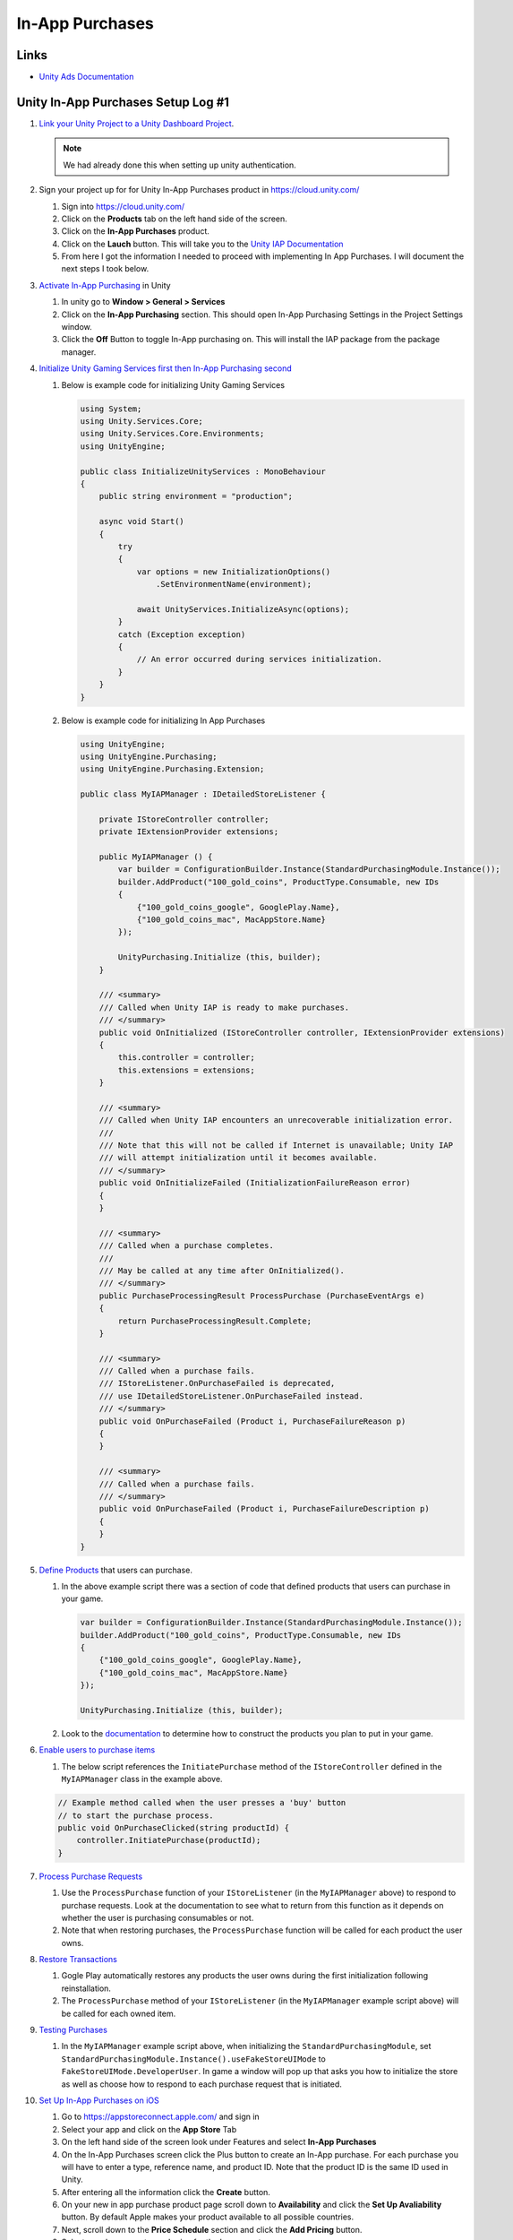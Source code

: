 ################
In-App Purchases
################

Links
#####

*   `Unity Ads Documentation <https://docs.unity.com/ads/en-us/manual/UnityAdsHome>`_

Unity In-App Purchases Setup Log #1
###################################

#.  `Link your Unity Project to a Unity Dashboard Project <https://docs.unity.com/ugs/en-us/manual/overview/manual/managing-unity-projects#ConfiguringProjectsForUGS>`_.

    ..  note::

        We had already done this when setting up unity authentication.

#.  Sign your project up for for Unity In-App Purchases product in https://cloud.unity.com/

    #.  Sign into https://cloud.unity.com/
    #.  Click on the **Products** tab on the left hand side of the screen.
    #.  Click on the **In-App Purchases** product.
    #.  Click on the **Lauch** button. This will take you to the `Unity IAP Documentation <https://docs.unity.com/ugs/en-us/packages/com.unity.purchasing/4.9/manual>`_
    #.  From here I got the information I needed to proceed with implementing In App Purchases. I will document the next
        steps I took below.

#.  `Activate In-App Purchasing <https://docs.unity.com/ugs/en-us/packages/com.unity.purchasing/4.9/manual/Overview>`_ in Unity

    #.  In unity go to **Window > General > Services**
    #.  Click on the **In-App Purchasing** section. This should open In-App Purchasing Settings in the Project Settings
        window.
    #.  Click the **Off** Button to toggle In-App purchasing on. This will install the IAP package from the package
        manager.

#.  `Initialize Unity Gaming Services first then In-App Purchasing second <https://docs.unity.com/ugs/en-us/packages/com.unity.purchasing/4.9/manual/InitializationOverview>`_

    #.  Below is example code for initializing Unity Gaming Services

        ..  code-block:: c#

            using System;
            using Unity.Services.Core;
            using Unity.Services.Core.Environments;
            using UnityEngine;

            public class InitializeUnityServices : MonoBehaviour
            {
                public string environment = "production";

                async void Start()
                {
                    try
                    {
                        var options = new InitializationOptions()
                            .SetEnvironmentName(environment);

                        await UnityServices.InitializeAsync(options);
                    }
                    catch (Exception exception)
                    {
                        // An error occurred during services initialization.
                    }
                }
            }

    #.  Below is example code for initializing In App Purchases

        ..  code-block:: c#

            using UnityEngine;
            using UnityEngine.Purchasing;
            using UnityEngine.Purchasing.Extension;

            public class MyIAPManager : IDetailedStoreListener {

                private IStoreController controller;
                private IExtensionProvider extensions;

                public MyIAPManager () {
                    var builder = ConfigurationBuilder.Instance(StandardPurchasingModule.Instance());
                    builder.AddProduct("100_gold_coins", ProductType.Consumable, new IDs
                    {
                        {"100_gold_coins_google", GooglePlay.Name},
                        {"100_gold_coins_mac", MacAppStore.Name}
                    });

                    UnityPurchasing.Initialize (this, builder);
                }

                /// <summary>
                /// Called when Unity IAP is ready to make purchases.
                /// </summary>
                public void OnInitialized (IStoreController controller, IExtensionProvider extensions)
                {
                    this.controller = controller;
                    this.extensions = extensions;
                }

                /// <summary>
                /// Called when Unity IAP encounters an unrecoverable initialization error.
                ///
                /// Note that this will not be called if Internet is unavailable; Unity IAP
                /// will attempt initialization until it becomes available.
                /// </summary>
                public void OnInitializeFailed (InitializationFailureReason error)
                {
                }

                /// <summary>
                /// Called when a purchase completes.
                ///
                /// May be called at any time after OnInitialized().
                /// </summary>
                public PurchaseProcessingResult ProcessPurchase (PurchaseEventArgs e)
                {
                    return PurchaseProcessingResult.Complete;
                }

                /// <summary>
                /// Called when a purchase fails.
                /// IStoreListener.OnPurchaseFailed is deprecated,
                /// use IDetailedStoreListener.OnPurchaseFailed instead.
                /// </summary>
                public void OnPurchaseFailed (Product i, PurchaseFailureReason p)
                {
                }

                /// <summary>
                /// Called when a purchase fails.
                /// </summary>
                public void OnPurchaseFailed (Product i, PurchaseFailureDescription p)
                {
                }
            }

#.  `Define Products <https://docs.unity.com/ugs/en-us/packages/com.unity.purchasing/4.9/manual/DefiningProductsOverview>`_ that users can purchase.

    #.  In the above example script there was a section of code that defined products that users can purchase in your game.

        ..  code-block::

            var builder = ConfigurationBuilder.Instance(StandardPurchasingModule.Instance());
            builder.AddProduct("100_gold_coins", ProductType.Consumable, new IDs
            {
                {"100_gold_coins_google", GooglePlay.Name},
                {"100_gold_coins_mac", MacAppStore.Name}
            });

            UnityPurchasing.Initialize (this, builder);

    #.  Look to the `documentation <https://docs.unity.com/ugs/en-us/packages/com.unity.purchasing/4.9/manual/DefiningProductsOverview>`_
        to determine how to construct the products you plan to put in your game.

#.  `Enable users to purchase items <https://docs.unity.com/ugs/en-us/packages/com.unity.purchasing/4.9/manual/UnityIAPInitiatingPurchases>`_

    #.  The below script references the ``InitiatePurchase`` method of the ``IStoreController`` defined in the
        ``MyIAPManager`` class in the example above.

    ..  code-block:: c#

        // Example method called when the user presses a 'buy' button
        // to start the purchase process.
        public void OnPurchaseClicked(string productId) {
            controller.InitiatePurchase(productId);
        }

#.  `Process Purchase Requests <https://docs.unity.com/ugs/en-us/packages/com.unity.purchasing/4.9/manual/UnityIAPProcessingPurchases>`_

    #.  Use the ``ProcessPurchase`` function of your ``IStoreListener`` (in the ``MyIAPManager`` above) to respond to purchase requests. Look at
        the documentation to see what to return from this function as it depends on whether the user is purchasing
        consumables or not.
    #.  Note that when restoring purchases, the ``ProcessPurchase`` function will be called for each product the user
        owns.

#.  `Restore Transactions <https://docs.unity.com/ugs/en-us/packages/com.unity.purchasing/4.9/manual/UnityIAPRestoringTransactions>`_

    #.  Gogle Play automatically restores any products the user owns during the first initialization following reinstallation.
    #.  The ``ProcessPurchase`` method of your ``IStoreListener`` (in the ``MyIAPManager`` example script above) will be called for each owned item.

#.  `Testing Purchases <https://docs.unity.com/ugs/en-us/packages/com.unity.purchasing/4.9/manual/HowToTest>`_

    #.  In the ``MyIAPManager`` example script above, when initializing the ``StandardPurchasingModule``, set
        ``StandardPurchasingModule.Instance().useFakeStoreUIMode`` to ``FakeStoreUIMode.DeveloperUser``. In game
        a window will pop up that asks you how to initialize the store as well as choose how to respond to each
        purchase request that is initiated.

#.  `Set Up In-App Purchases on iOS <https://docs.unity.com/ugs/en-us/packages/com.unity.purchasing/4.9/manual/UnityIAPAppleConfiguration>`_

    #.  Go to https://appstoreconnect.apple.com/ and sign in
    #.  Select your app and click on the **App Store** Tab
    #.  On the left hand side of the screen look under Features and select **In-App Purchases**
    #.  On the In-App Purchases screen click the Plus button to create an In-App purchase. For each purchase
        you will have to enter a type, reference name, and product ID. Note that the product ID is the same
        ID used in Unity.
    #.  After entering all the information click the **Create** button.
    #.  On your new in app purchase product page scroll down to **Availability** and click the **Set Up Avaliability**
        button. By default Apple makes your product available to all possible countries.
    #.  Next, scroll down to the **Price Schedule** section and click the **Add Pricing** button.
    #.  Select your base country and price for the base country.
    #.  After clicking the **next** button you will be able to set prices across all other countries.
    #.  Look at the rest of the in app purchase page for other in app purchase options.

#.  `Test In-App Purchases on iOS <https://docs.unity.com/ugs/en-us/packages/com.unity.purchasing/4.9/manual/UnityIAPAppleConfiguration>`_

    #.  Go to https://appstoreconnect.apple.com/ and sign in
    #.  Go to the **Users and Access** section and select the **Sandbox** tab.
    #.  Click a button to **Add Test Account** and enter in the testers information.

        ..  note::

            From `Apple's sandbox documentation <https://developer.apple.com/help/app-store-connect/test-in-app-purchases/create-sandbox-apple-ids/>`_

            Use an email address that hasn’t been used as an Apple ID or to purchase iTunes or App Store content.
            Consider creating a dedicated email address for each sandbox tester.

            If your email service provider supports email subaddressing with a plus sign (+), you can use subaddresses
            of a sandbox-specific address for a sandbox tester. For example, if your base sandbox email is billjames2@icloud.com,
            you can use billjames2+UK@icloud.com, billjames2+US@icloud.com, and billjames2+JP@icloud.com as email addresses
            for additional testers. All communications sent to the subaddresses are also sent to the base address.



